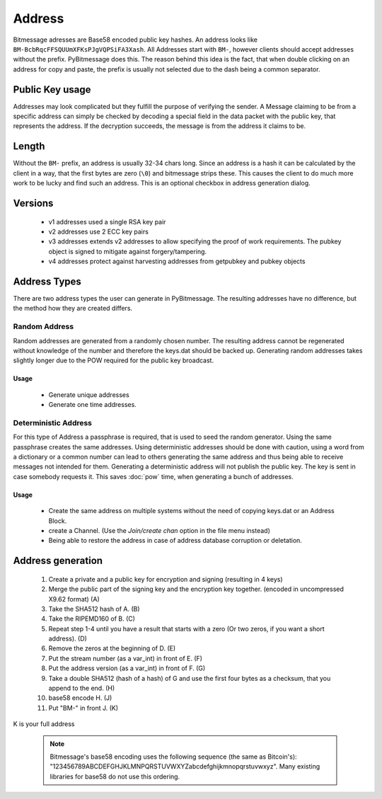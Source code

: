Address
=======

Bitmessage adresses are Base58 encoded public key hashes. An address looks like
``BM-BcbRqcFFSQUUmXFKsPJgVQPSiFA3Xash``. All Addresses start with ``BM-``,
however clients should accept addresses without the prefix. PyBitmessage does
this. The reason behind this idea is the fact, that when double clicking on an
address for copy and paste, the prefix is usually not selected due to the dash
being a common separator.

Public Key usage
----------------

Addresses may look complicated but they fulfill the purpose of verifying the
sender. A Message claiming to be from a specific address can simply be checked by
decoding a special field in the data packet with the public key, that represents
the address. If the decryption succeeds, the message is from the address it
claims to be.

Length
------

Without the ``BM-`` prefix, an address is usually 32-34 chars long. Since an
address is a hash it can be calculated by the client in a way, that the first
bytes are zero (``\0``) and bitmessage strips these. This causes the client to do
much more work to be lucky and find such an address. This is an optional checkbox
in address generation dialog.

Versions
--------

 * v1 addresses used a single RSA key pair
 * v2 addresses use 2 ECC key pairs
 * v3 addresses extends v2 addresses to allow specifying the proof of work
   requirements. The pubkey object is signed to mitigate against
   forgery/tampering.
 * v4 addresses protect against harvesting addresses from getpubkey and pubkey
   objects

Address Types
-------------

There are two address types the user can generate in PyBitmessage. The resulting
addresses have no difference, but the method how they are created differs.

Random Address
^^^^^^^^^^^^^^

Random addresses are generated from a randomly chosen number. The resulting
address cannot be regenerated without knowledge of the number and therefore the
keys.dat should be backed up. Generating random addresses takes slightly longer
due to the POW required for the public key broadcast.

Usage
"""""

 * Generate unique addresses
 * Generate one time addresses.


Deterministic Address
^^^^^^^^^^^^^^^^^^^^^

For this type of Address a passphrase is required, that is used to seed the
random generator. Using the same passphrase creates the same addresses.
Using deterministic addresses should be done with caution, using a word from a
dictionary or a common number can lead to others generating the same address and
thus being able to receive messages not intended for them. Generating a
deterministic address will not publish the public key. The key is sent in case
somebody requests it. This saves :doc:`pow` time, when generating a bunch of
addresses.

Usage
"""""

 * Create the same address on multiple systems without the need of copying
   keys.dat or an Address Block.
 * create a Channel. (Use the *Join/create chan* option in the file menu instead)
 * Being able to restore the address in case of address database corruption or
   deletation.

Address generation
------------------

 1. Create a private and a public key for encryption and signing (resulting in
    4 keys)
 2. Merge the public part of the signing key and the encryption key together.
    (encoded in uncompressed X9.62 format) (A)
 3. Take the SHA512 hash of A. (B)
 4. Take the RIPEMD160 of B. (C)
 5. Repeat step 1-4 until you have a result that starts with a zero
    (Or two zeros, if you want a short address). (D)
 6. Remove the zeros at the beginning of D. (E)
 7. Put the stream number (as a var_int) in front of E. (F)
 8. Put the address version (as a var_int) in front of F. (G)
 9. Take a double SHA512 (hash of a hash) of G and use the first four bytes as a
    checksum, that you append to the end. (H)
 10. base58 encode H. (J)
 11. Put "BM-" in front J. (K)

K is your full address

 .. note:: Bitmessage's base58 encoding uses the following sequence
	   (the same as Bitcoin's):
	   "123456789ABCDEFGHJKLMNPQRSTUVWXYZabcdefghijkmnopqrstuvwxyz".
	   Many existing libraries for base58 do not use this ordering.
